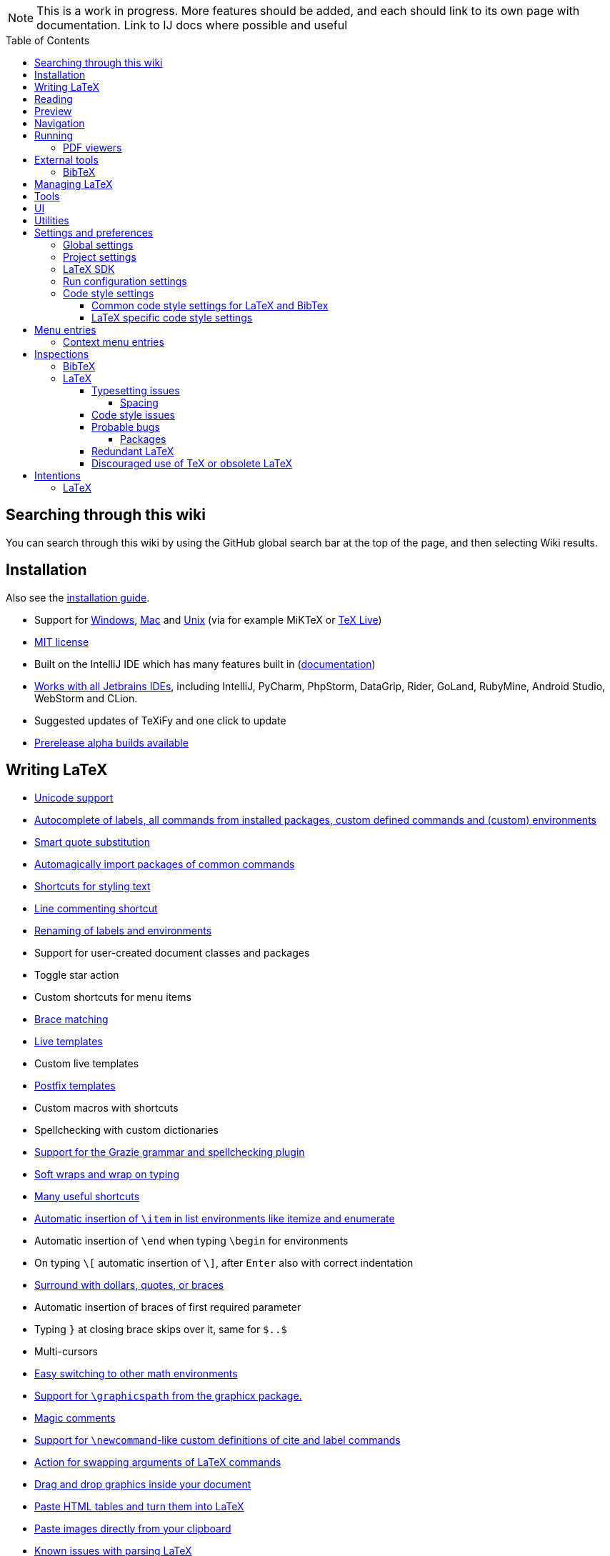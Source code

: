 // The automatic placement of the toc doesn't work on github, we have to place it manually.
// See https://gist.github.com/dcode/0cfbf2699a1fe9b46ff04c41721dda74#table-of-contents.
:toc:
:toclevels: 4
:toc-placement!:

// Enable features like kbd:[Ctrl]
:experimental:


[NOTE]

This is a work in progress. More features should be added, and each should link to its own page with documentation. Link to IJ docs where possible and useful

toc::[]

== [[searching]] Searching through this wiki

You can search through this wiki by using the GitHub global search bar at the top of the page, and then selecting Wiki results.

// todo: each feature which has a menu entry/shortcut should mention it (at the top of the description page?)

== Installation

Also see the link:Installation[installation guide].

* Support for link:Installation#windows-instructions[Windows], link:Installation#mac-instructions[Mac] and link:Installation#linux-instructions[Unix] (via for example MiKTeX or link:Installation#texlive[TeX Live])
* https://github.com/Hannah-Sten/TeXiFy-IDEA/blob/master/LICENSE[MIT license]
* Built on the IntelliJ IDE which has many features built in (https://www.jetbrains.com/help/[documentation])
* https://plugins.jetbrains.com/plugin/9473-texify-idea/versions[Works with all Jetbrains IDEs], including IntelliJ, PyCharm, PhpStorm, DataGrip, Rider, GoLand, RubyMine, Android Studio, WebStorm and CLion.
* Suggested updates of TeXiFy and one click to update
* link:Alpha-builds[Prerelease alpha builds available]

== Writing LaTeX

* link:Unicode[Unicode support]
* link:Autocomplete[Autocomplete of labels, all commands from installed packages, custom defined commands and (custom) environments]
* link:Global-settings#option-to-enable-smart-quote-substitution[Smart quote substitution]
* link:Automatic-package-importing[Automagically import packages of common commands]
* link:Features#Menu-entries[Shortcuts for styling text]
* link:Line-commenting[Line commenting shortcut]
* link:Refactoring[Renaming of labels and environments]
* Support for user-created document classes and packages
* Toggle star action
* Custom shortcuts for menu items
* link:Brace-matching[Brace matching]
* link:Live-templates[Live templates]
* Custom live templates
* link:Postfix-templates[Postfix templates]
* Custom macros with shortcuts
* Spellchecking with custom dictionaries
* link:Grazie[Support for the Grazie grammar and spellchecking plugin]
* link:Soft-wraps[Soft wraps and wrap on typing]
* link:Shortcuts[Many useful shortcuts]
* link:Item-insertion[Automatic insertion of `\item` in list environments like itemize and enumerate]
* Automatic insertion of `\end` when typing `\begin` for environments
* On typing `\[` automatic insertion of `\]`, after kbd:[Enter] also with correct indentation
* link:Surrounding[Surround with dollars, quotes, or braces]
* Automatic insertion of braces of first required parameter
* Typing `}` at closing brace skips over it, same for `$..$`
* Multi-cursors
* link:Math-environment-switcher[Easy switching to other math environments]
* link:Graphicspath-support[Support for `\graphicspath` from the graphicx package.]
* link:Magic-comments[Magic comments]
* link:Custom-commands[Support for `\newcommand`-like custom definitions of cite and label commands]
* link:Move-arguments[Action for swapping arguments of LaTeX commands]
* link:++Menu-entries#insert-graphic-wizard++[Drag and drop graphics inside your document]
* link:++Menu-entries#table-creation-wizard++[Paste HTML tables and turn them into LaTeX]
* link:++Pasting-images++[Paste images directly from your clipboard]
* link:Known-issues[Known issues with parsing LaTeX]

== Reading
* Customizable syntax highlighting
* link:Code-folding[Code folding for imports, (sub(sub))sections, environments, some math symbols and some escaped symbols like `\%`]
* link:Code-formatting[Code formatting]
* link:Line-markers[Line markers for sections]
* link:Color-preview[Color preview for the xcolor package]
* link:Language-injection[Language injection]
* Special highlighting and marker for `todo` comments, customizable
* Links in comments and in commands which provide links (e.g. \url and \href) are clickable
* link:LaTeX-documentation[Easy links to LaTeX package documentation, and documentation for many commands and environments]

== Preview
* link:Preview#Unicode-math-preview[Unicode math preview]
* link:Preview#Equation-preview[Equation preview]
* link:Preview#TikZ-preview[TikZ preview]

== Navigation
* link:++Structure view++[Structure view with filters]
* link:Go-to-declaration[Go to declaration of labels, citations and custom commands]
* link:Go-to-declaration#using-the-xr-package[Label reference resolving when using the xr package]
* link:Find-usages[Find usages for commands defined in a \newcommand-like way]
* "Goto Symbol" support for section names, labels, bibitems, new environments and new commands
* link:File-inclusion-navigation[Gutter icons and navigation shortcuts for file inclusions]
* link:File-inclusion-navigation#import-package[Support for the import package]
* Breadcrumbs for environments and commands

== Running
* Gutter icons for quick compilation
* link:Run-configurations[Customizable run configurations to compile LaTeX files]
* link:Compilers[Compiler support for pdfLaTeX, LuaTeX, Latexmk, texliveonfly, XeLaTeX, Tectonic, bibtex, and biber]
* link:Log-messages[A clean overview of LaTeX, BibTeX and Biber warnings and errors]
* link:Automatic-compilation[Support for automatic compilation]
* The pdf will appear in a separate out/ directory to avoid cluttering the source directory
* Auxiliary files will be put in a separate auxil/ directory on Windows
* Custom compiler path
* Option to choose different output formats like PDF and DVI
* link:Run-configurations#environment-variables[Support for TEXINPUTS and environment variables in general]
* link:Dockerized-MiKTeX[Support for Dockerized MiKTeX]
* link:WSL-support[Support for TeX Live from WSL]


=== PDF viewers
* link:Built-in-pdf-viewer-support[Built-in PDF viewer]
* link:SumatraPDF-support[SumatraPDF (Windows) support with forward and backward search]
* link:Evince-support[Evince (Linux) support with forward and backward search]
* link:Okular-support[Okular (Linux) support with forward and backward search]
* link:Zathura-support[Zathura (Linux) support with forward and backward search]
* link:Skim-support[Skim (MacOS) support with forward and backward search]
* link:Run-configurations#Custom-pdf-viewer[Custom pdf viewer]
* Opens system default pdf viewer when no custom or supported pdf viewer is known

== External tools
* link:Makeindex[Support for run configurations to create an index/glossary, also when auxil/ or out/ is used]
* link:External-tools#Jinja2-support[Jinja2 support]
* link:Run-configurations#before-run-tasks[Run any external tool before compiling]

=== BibTeX

If you are new to BibTeX, see the link:BibTeX[BibTeX introduction].

* Syntax highlighting
* Formatter
* link:BibTeX-autocomplete[Autocomplete]
* Structure view with filters
* kbd:[Ctrl + Q] on a bibtex reference will show a popup with title and authors from the bibtex entry
* link:String-variables[Support for @string variables]
* link:Bibtex-folding[Folding]
* link:Chapterbib-support[Chapterbib support]

== Managing LaTeX
* Never press kbd:[Ctrl + S] again: saves while you type
* Project management
* Support for multiple content roots

== Tools
* VCS integration including Git
* Terminal window
* link:Tools[Detexify]

== UI
* link:Symbol-view[Symbol tool window]
* https://www.jetbrains.com/help/idea/using-code-editor.html#manage_tabs[Editor tabs]
* https://www.jetbrains.com/help/idea/using-code-editor.html#split_screen[Split screen editing]
* https://www.jetbrains.com/help/idea/configuring-colors-and-fonts.html#fonts[Change display font]
* https://www.jetbrains.com/help/idea/configuring-colors-and-fonts.html#customize-color-scheme[Custom color scheme]
* https://www.jetbrains.com/help/idea/text-direction.html[RTL/bidirectional support]
* link:UI#Icons[Fancy icons that fit in with the IntelliJ style]

== Utilities
* link:Menu-entries#Word-counting-tool[Word counting tool]
* link:Menu-entries#file-templates[Customizable file templates for .tex, .sty, .cls and .bib files]
* link:++Menu-entries#table-creation-wizard++[Table Creation Wizard]
* link:++Menu-entries#insert-graphic-wizard++[Graphic Insertion Wizard]
* link:++Menu-entries#insert-dummy-text-wizard++[Dummy Text (Lorem Ipsum) Wizard]
* link:++Menu-entries#clear-aux-files++[Menu button to delete generated auxiliary files]
* Crash reporting dialog
* File creation dialog

== Settings and preferences
=== Global settings

These settings can be found in menu:File[Settings > Languages & Frameworks > TeXiFy] and are global to your IntelliJ: they will be same for all projects.

* link:Global-settings#closing-math[Option to disable automatic insertion of second $]
* link:Global-settings#brace-insertion[Option to disable automatic brace insertion around text in subscript and superscript]
* link:Global-settings#item-insertion[Option to disable auto-insertion of \item]
* link:Global-settings#dependency-check[Option to disable automatic package dependency checks]
* link:Global-settings#automatic-compilation[Option to enable automatic compilation]
* link:Global-settings#continuous-preview[Option to enable continuous preview of math and TikZ environments]
* link:Global-settings#backslash-selection[Option to include the backslash when selecting a LaTeX command]
* link:Global-settings#package-structure-view[Option to show LaTeX package files in the structure view]
* link:Global-settings#smart-quotes[Option to enable smart quote substitution]
* link:Global-settings#missing-label-minimum-level[Option to change the minimum sectioning level for which the missing label inspection is shown]
* link:Global-settings#pdfviewer[Option to select default PDF viewer]

=== Project settings

These settings can be found in menu:File[Settings > Languages & Frameworks > TeXiFy > Project Settings] and can be configured per project.

* link:Project-settings#compiler-compatibility[Option to change compiler for which to check compatibility]


=== LaTeX SDK

* link:Latex-Sdk[Custom location of LaTeX installation]

=== Run configuration settings

See link:Run-configurations#Run-configuration-settings[Run configurations settings] for more info.

* Choose compiler
* Custom compiler path
* Custom compiler arguments
* Custom environment variables
* (Windows) Choose a custom path to SumatraPDF
* Choose pdf viewer
* Custom pdf viewer
* Choose LaTeX source file to compile
* (MiKTeX only) Set a custom path for auxiliary files
* Set a custom path for output files
* Option to always compile documents twice
* Choose output format
* Choose LaTeX distribution
* Choose BibTeX run configuration
* Choose Makeindex run configuration
* Other tasks to run before the run configuration, including other run configurations or external tools

=== Code style settings

These settings can be found in menu:File[Settings > Editor > Code Style > LaTeX (or BibTeX)].

==== Common code style settings for LaTeX and BibTex

* link:Code-style-settings#indent-size[Specify the number of spaces to use for indentation]
* link:Code-style-settings#hard-wrap[Option to hard wrap LaTeX and BibTeX files]

==== LaTeX specific code style settings

* link:Code-style-settings#indent-comment[Option to start a comment at the same indentation as normal text]
* link:Code-style-settings#section-newlines[Specify the number of blank lines before a sectioning command]
* link:Code-style-settings#section-indentation[Indent text in sections]


== Menu entries

If any shortcut is assigned to a menu entry, it will be shown next to it.

menu:File[New > LaTeX File]:: Create a new LaTeX file of type Source (`.tex`), Bibliography(`.bib`), Package (`.sty`), Document class (`.cls`) or TikZ (`.tikz`)

menu:File[Other Settings > Run configuration Templates for New Projects]:: link:Run-configurations[Change the run configuration template]

menu:Edit[LaTeX > Sectioning]:: Insert sectioning commands like `\part` or `\subsection`. If any text is selected, it will be used as argument to the command.

menu:Edit[LaTeX > Font Style]:: Insert font style commands like `\textbf` for bold face. If any text is selected, it will be used as argument to the command.

menu:Edit[LaTeX > link:Menu-entries#table-creation-wizard[Insert Table...]]:: Displays a table creation wizard that generates a LaTeX table.

menu:Edit[LaTeX > link:Menu-entries#insert-graphic-wizard[Insert Graphic...]]:: Displays a wizard that generates graphic inclusion LaTeX.

// todo link to description pages for the next entries
menu:Edit[LaTeX > Toggle Star]:: Toggle the star of a command.

menu:Edit[Fill Paragraph]:: Fill the paragraph that is currently under the cursor such that each line is filled until the right margin, but does not exceed it.

menu:Code[Reformat File with Latexindent]:: link:Code-formatting#latexindent[Run Latexindent.pl on the LaTeX file the caret is in.]

menu:Code[Reformat File with bibtex-tidy]:: link:Code-formatting#bibtex-tidy[Run bibtex-tidy on the file the caret is in.]

menu:Analyze[LaTeX > Word Count]:: Word counting tool.

menu:Tools[LaTeX > Equation Preview]:: Preview equations.

menu:Tools[LaTeX > TikZ Preview]:: Preview TikZ pictures.

menu:Tools[LaTeX > link:Menu-entries#clear-aux-files[Clear Auxiliary Files]]:: Clear the generated auxiliary files.

menu:Tools[LaTeX > link:Menu-entries#clear-generated-files[Clear Generated Files]]:: Clear all generated files.

menu:Tools[LaTeX > SumatraPDF]:: (Windows only) Forward search and configuration of inverse search

=== Context menu entries

menu:Right-click on any file[New > LaTeX File]:: Create a new LaTeX file.

menu:Right-click on LaTeX source file[Run 'filename']:: Compiles the file.

== Inspections

* link:Inspection-suppression[Inspection suppression]
* https://www.jetbrains.com/help/idea/creating-custom-inspections.html[Creating Custom Inspections]

=== BibTeX
* link:BibTeX-inspections#Duplicate-ID[Duplicate ID]
* link:BibTeX-inspections#Missing-bibliography-style[Missing bibliography style]
* link:BibTeX-inspections#Duplicate-bibliography-style[Duplicate bibliography style commands]
* link:BibTeX-inspections#Same-bibliography-is-included-multiple-times[Same bibliography is included multiple times]
* link:BibTex-inspections#Bib-entry-is-not-used[Bib entry is not used]

=== LaTeX

==== Typesetting issues
Issues which have influence on the typeset result.

* link:Typesetting-issues#Nesting-of-sectioning-commands[Nesting of sectioning commands]
* link:Typesetting-issues#Collapse-cite-commands[Collapse cite commands]
* link:Typesetting-issues#en-dash[En dash in number ranges]
* link:Typesetting-issues#dot[Use of `.` instead of `\cdot`]
* link:Typesetting-issues#times[Use of `x` instead of `\times`]
* link:Typesetting-issues#vertically-uncentered-colon[Vertically uncentered colon: use of raw `:=` instead of `\coloneqq` by mathtools (and variants)]
* link:Typesetting-issues#qedhere[Insert `\qedhere` in trailing displaymath environment]
* link:Typesetting-issues#dotless-i[Dotless versions of i and j must be used with diacritics]
* link:Typesetting-issues#high-commands[Enclose high commands with `\leftX..\rightX`]
* link:Typesetting-issues#citation-before-interpunction[Citations must be placed before interpunction]

===== Spacing
Typesetting issues related to incorrect spacing.

* link:Typesetting-issues#non-escaped-common-math-operators[Non-escaped common math operators]
* link:Typesetting-issues#non-breaking-spaces-before-references[Non-breaking spaces before references]
* link:Typesetting-issues#ellipsis[Ellipsis with `...` instead of `\ldots` or `\dots`]
* link:Typesetting-issues#normal-space-after-abbreviation[Normal space after abbreviation]
* link:Typesetting-issues#end-of-sentence-space-after-capitals[End-of-sentence space after sentences ending with capitals]
* link:Typesetting-issues#extreme-inequalities[Use the matching amssymb symbol for extreme inequalities]

==== Code style issues
Issues which do not have influence on the typeset result but improve maintainability.

* link:Code-style-issues#math-functions-in-text[Math functions in `\text`]
* link:Code-style-issues#grouped-superscript-and-subscript[Grouped superscript and subscript]
* link:Code-style-issues#Gather-equations[Gather equations]
* link:Code-style-issues#Figure-not-referenced[Figure not referenced]
* link:Code-style-issues#Missing-labels[Missing labels]
* link:Code-style-issues#Label-conventions[Label conventions]
* link:Code-style-issues#Start-sentences-on-a-new-line[Start sentences on a new line]
* link:Code-style-issues#ins:eqref[Use `\eqref{...}` instead of `(\ref{...})`]
* link:Code-style-issues#ins:requirepackage[Use `\RequirePackage{...}` instead of `\usepackage{...}`]
* link:Code-style-issues#ins:documentclass[File that contains a document environment should contain a `\documentclass` command]
* link:Code-style-issues#Might-break-TeXiFy-functionality[Might break TeXiFy functionality]
* link:Code-style-issues#too-large-section[Too large section]

==== Probable bugs
Issues which indicate probable unintended behaviour and often highlight possible compilation errors.

* link:Probable-bugs#Unsupported-Unicode-character[Unsupported Unicode character]
* link:++Probable-bugs#File argument should not include the extension++[File argument should not include the extension]
* link:++Probable-bugs#File argument should include the extension++[File argument should include the extension]
* link:Probable-bugs#Missing-documentclass[Missing documentclass]
* link:Probable-bugs#Missing-document-environment[Missing document environment]
* link:Probable-bugs#Unresolved-references[Unresolved references]
* link:Probable-bugs#Non-matching-environment-commands[Non matching environment commands]
* link:Probable-bugs#Open-if-then-else-control-sequence[Open if-then-else control sequence]
* link:Probable-bugs#File-not-found[File not found]
* link:Probable-bugs#Absolute-path-not-allowed[Absolute path not allowed]
* link:Probable-bugs#Inclusion-loops[Inclusion loops]
* link:Probable-bugs#Nested-includes[Nested includes]
* link:Probable-bugs#label-is-before-caption[Label is before caption]
* link:Probable-bugs#unescaped--symbol#[Unescaped `#` symbol]
* link:Probable-bugs#Multiple-graphicspath[Multiple \graphicspath definitions]
* link:Probable-bugs#bibinputs-relative-path[Relative path to parent is not allowed when using BIBINPUTS]

===== Packages
Probable bugs related to packages.

* link:Probable-bugs#Package-could-not-be-found[Package could not be found]
* link:Probable-bugs#Package-not-installed[Package is not installed]
* link:Probable-bugs#Package-name-does-not-match-file-name[Package name does not match file name]
* link:Probable-bugs#Package-name-does-not-contain-the-correct-path[Package name does not contain the correct path]
* link:Probable-bugs#Missing-imports[Missing imports]

==== Redundant LaTeX
Warns for redundant code.

* link:Redundant-LaTeX#redundant-escape-when-unicode-is-enabled[Redundant escape when Unicode is enabled]
* link:Redundant-LaTeX#redundant-use-of-par[Redundant use of `\par`]
* link:Redundant-LaTeX#unnecessary-whitespace-in-section-commands[Unnecessary whitespace in section commands]
* link:Redundant-LaTeX[Command is already defined]
* link:Redundant-LaTeX[Duplicate labels]
* link:Redundant-LaTeX[Package has been imported multiple times]
* link:Redundant-LaTeX[Duplicate command definitions]

==== Discouraged use of TeX or obsolete LaTeX
Issues related to code maturity and use of deprecated constructs.

* link:Code-maturity#over[Use of `\over` discouraged]
* link:Code-maturity#styling-primitives[TeX styling primitives usage is discouraged]
* link:Code-maturity#def[Discouraged use of `\def` and `\let`]
* link:Code-maturity#ins:avoid-eqnarray[Avoid `eqnarray`]
* link:Code-maturity#primitive-display-math[Discouraged use of primitive TeX display math]
* link:Code-maturity#makeatletter[Discouraged use of `\makeatletter` in tex sources]

== Intentions

=== LaTeX

See link:Intentions[Intentions].

* Add label
* Toggle inline/display math mode
* Insert comments to disable the formatter
* Change to `\left..\right`
* Convert to other math environment
* Move section contents to separate file
* Move selection contents to separate file
* Split into multiple `\usepackage` commands


